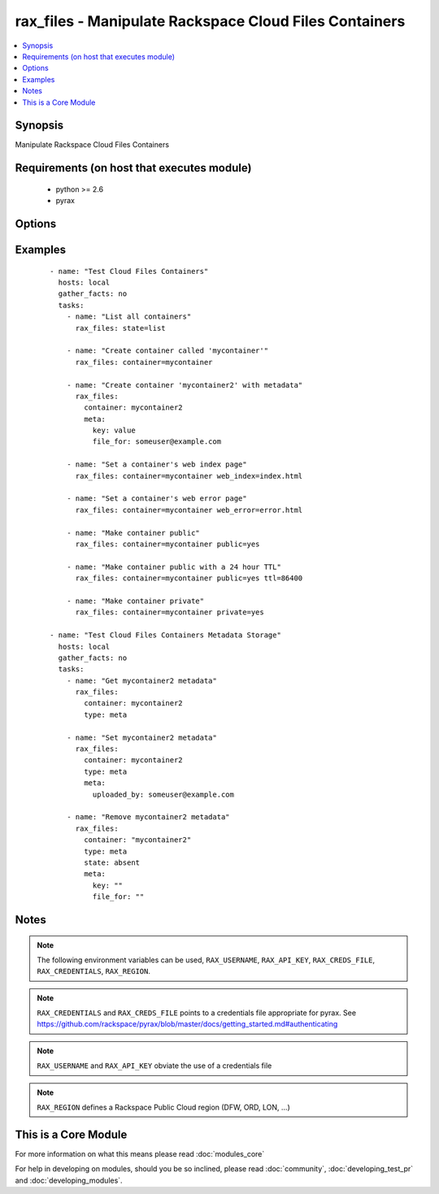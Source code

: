 .. _rax_files:


rax_files - Manipulate Rackspace Cloud Files Containers
+++++++++++++++++++++++++++++++++++++++++++++++++++++++

.. versionadded:: 1.5


.. contents::
   :local:
   :depth: 1


Synopsis
--------

Manipulate Rackspace Cloud Files Containers


Requirements (on host that executes module)
-------------------------------------------

  * python >= 2.6
  * pyrax


Options
-------

.. raw:: html

    <table border=1 cellpadding=4>
    <tr>
    <th class="head">parameter</th>
    <th class="head">required</th>
    <th class="head">default</th>
    <th class="head">choices</th>
    <th class="head">comments</th>
    </tr>
            <tr>
    <td>api_key<br/><div style="font-size: small;"></div></td>
    <td>no</td>
    <td></td>
        <td><ul></ul></td>
        <td><div>Rackspace API key (overrides <em>credentials</em>)</div></br>
        <div style="font-size: small;">aliases: password<div></td></tr>
            <tr>
    <td>clear_meta<br/><div style="font-size: small;"></div></td>
    <td>no</td>
    <td>no</td>
        <td><ul><li>yes</li><li>no</li></ul></td>
        <td><div>Optionally clear existing metadata when applying metadata to existing containers. Selecting this option is only appropriate when setting type=meta</div></td></tr>
            <tr>
    <td>container<br/><div style="font-size: small;"></div></td>
    <td>yes</td>
    <td></td>
        <td><ul></ul></td>
        <td><div>The container to use for container or metadata operations.</div></td></tr>
            <tr>
    <td>credentials<br/><div style="font-size: small;"></div></td>
    <td>no</td>
    <td></td>
        <td><ul></ul></td>
        <td><div>File to find the Rackspace credentials in (ignored if <em>api_key</em> and <em>username</em> are provided)</div></br>
        <div style="font-size: small;">aliases: creds_file<div></td></tr>
            <tr>
    <td>env<br/><div style="font-size: small;"> (added in 1.5)</div></td>
    <td>no</td>
    <td></td>
        <td><ul></ul></td>
        <td><div>Environment as configured in ~/.pyrax.cfg, see <a href='https://github.com/rackspace/pyrax/blob/master/docs/getting_started.md#pyrax-configuration'>https://github.com/rackspace/pyrax/blob/master/docs/getting_started.md#pyrax-configuration</a></div></td></tr>
            <tr>
    <td>meta<br/><div style="font-size: small;"></div></td>
    <td>no</td>
    <td></td>
        <td><ul></ul></td>
        <td><div>A hash of items to set as metadata values on a container</div></td></tr>
            <tr>
    <td>private<br/><div style="font-size: small;"></div></td>
    <td>no</td>
    <td></td>
        <td><ul></ul></td>
        <td><div>Used to set a container as private, removing it from the CDN.  <b>Warning!</b> Private containers, if previously made public, can have live objects available until the TTL on cached objects expires</div></td></tr>
            <tr>
    <td>public<br/><div style="font-size: small;"></div></td>
    <td>no</td>
    <td></td>
        <td><ul></ul></td>
        <td><div>Used to set a container as public, available via the Cloud Files CDN</div></td></tr>
            <tr>
    <td>region<br/><div style="font-size: small;"></div></td>
    <td>no</td>
    <td>DFW</td>
        <td><ul></ul></td>
        <td><div>Region to create an instance in</div></td></tr>
            <tr>
    <td>state<br/><div style="font-size: small;"></div></td>
    <td>no</td>
    <td>present</td>
        <td><ul><li>present</li><li>absent</li></ul></td>
        <td><div>Indicate desired state of the resource</div></td></tr>
            <tr>
    <td>ttl<br/><div style="font-size: small;"></div></td>
    <td>no</td>
    <td></td>
        <td><ul></ul></td>
        <td><div>In seconds, set a container-wide TTL for all objects cached on CDN edge nodes. Setting a TTL is only appropriate for containers that are public</div></td></tr>
            <tr>
    <td>type<br/><div style="font-size: small;"></div></td>
    <td>no</td>
    <td>file</td>
        <td><ul><li>file</li><li>meta</li></ul></td>
        <td><div>Type of object to do work on, i.e. metadata object or a container object</div></td></tr>
            <tr>
    <td>username<br/><div style="font-size: small;"></div></td>
    <td>no</td>
    <td></td>
        <td><ul></ul></td>
        <td><div>Rackspace username (overrides <em>credentials</em>)</div></td></tr>
            <tr>
    <td>verify_ssl<br/><div style="font-size: small;"> (added in 1.5)</div></td>
    <td>no</td>
    <td></td>
        <td><ul></ul></td>
        <td><div>Whether or not to require SSL validation of API endpoints</div></td></tr>
            <tr>
    <td>web_error<br/><div style="font-size: small;"></div></td>
    <td>no</td>
    <td></td>
        <td><ul></ul></td>
        <td><div>Sets an object to be presented as the HTTP error page when accessed by the CDN URL</div></td></tr>
            <tr>
    <td>web_index<br/><div style="font-size: small;"></div></td>
    <td>no</td>
    <td></td>
        <td><ul></ul></td>
        <td><div>Sets an object to be presented as the HTTP index page when accessed by the CDN URL</div></td></tr>
        </table>
    </br>



Examples
--------

 ::

    - name: "Test Cloud Files Containers"
      hosts: local
      gather_facts: no
      tasks:
        - name: "List all containers"
          rax_files: state=list
    
        - name: "Create container called 'mycontainer'"
          rax_files: container=mycontainer
    
        - name: "Create container 'mycontainer2' with metadata"
          rax_files:
            container: mycontainer2
            meta:
              key: value
              file_for: someuser@example.com
    
        - name: "Set a container's web index page"
          rax_files: container=mycontainer web_index=index.html
    
        - name: "Set a container's web error page"
          rax_files: container=mycontainer web_error=error.html
    
        - name: "Make container public"
          rax_files: container=mycontainer public=yes
    
        - name: "Make container public with a 24 hour TTL"
          rax_files: container=mycontainer public=yes ttl=86400
    
        - name: "Make container private"
          rax_files: container=mycontainer private=yes
    
    - name: "Test Cloud Files Containers Metadata Storage"
      hosts: local
      gather_facts: no
      tasks:
        - name: "Get mycontainer2 metadata"
          rax_files:
            container: mycontainer2
            type: meta
    
        - name: "Set mycontainer2 metadata"
          rax_files:
            container: mycontainer2
            type: meta
            meta:
              uploaded_by: someuser@example.com
    
        - name: "Remove mycontainer2 metadata"
          rax_files:
            container: "mycontainer2"
            type: meta
            state: absent
            meta:
              key: ""
              file_for: ""


Notes
-----

.. note:: The following environment variables can be used, ``RAX_USERNAME``, ``RAX_API_KEY``, ``RAX_CREDS_FILE``, ``RAX_CREDENTIALS``, ``RAX_REGION``.
.. note:: ``RAX_CREDENTIALS`` and ``RAX_CREDS_FILE`` points to a credentials file appropriate for pyrax. See https://github.com/rackspace/pyrax/blob/master/docs/getting_started.md#authenticating
.. note:: ``RAX_USERNAME`` and ``RAX_API_KEY`` obviate the use of a credentials file
.. note:: ``RAX_REGION`` defines a Rackspace Public Cloud region (DFW, ORD, LON, ...)


    
This is a Core Module
---------------------

For more information on what this means please read :doc:`modules_core`

    
For help in developing on modules, should you be so inclined, please read :doc:`community`, :doc:`developing_test_pr` and :doc:`developing_modules`.

